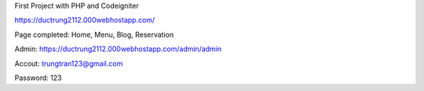 First Project with PHP and Codeigniter

https://ductrung2112.000webhostapp.com/

Page completed: Home, Menu, Blog, Reservation

Admin:
https://ductrung2112.000webhostapp.com/admin/admin

Accout: trungtran123@gmail.com

Password: 123
